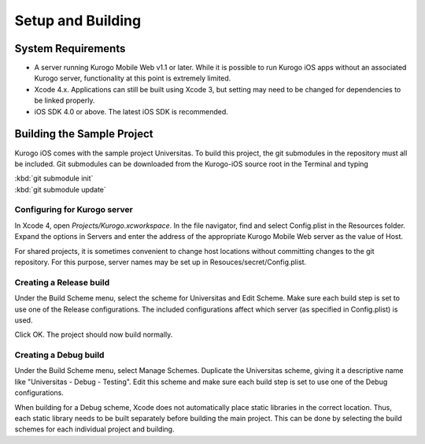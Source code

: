 ####################
Setup and Building
####################


===================
System Requirements
===================

* A server running Kurogo Mobile Web v1.1 or later.  While it is possible to 
  run Kurogo iOS apps without an associated Kurogo server, functionality at 
  this point is extremely limited.

* Xcode 4.x.  Applications can still be built using Xcode 3, but 
  setting may need to be changed for dependencies to be linked properly.

* iOS SDK 4.0 or above.  The latest iOS SDK is recommended.

===========================
Building the Sample Project
===========================

Kurogo iOS comes with the sample project Universitas.  To build this 
project, the git submodules in the repository must all be included.  Git 
submodules can be downloaded from the Kurogo-iOS source root in the 
Terminal and typing

| :kbd:`git submodule init`
| :kbd:`git submodule update`

-----------------------------
Configuring for Kurogo server
-----------------------------

In Xcode 4, open *Projects/Kurogo.xcworkspace*.  In the file navigator, 
find and select Config.plist in the Resources folder.  Expand the options 
in Servers and enter the address of the appropriate Kurogo Mobile Web server 
as the value of Host.

For shared projects, it is sometimes convenient to change host locations 
without committing changes to the git repository.  For this purpose, server 
names may be set up in Resouces/secret/Config.plist.

--------------------------
Creating a Release build
--------------------------

Under the Build Scheme menu, select the scheme for Universitas and Edit 
Scheme.  Make sure each build step is set to use one of the Release 
configurations.  The included configurations affect which server (as 
specified in Config.plist) is used.

Click OK.  The project should now build normally.

--------------------------
Creating a Debug build
--------------------------

Under the Build Scheme menu, select Manage Schemes.  Duplicate the 
Universitas scheme, giving it a descriptive name like 
"Universitas - Debug - Testing".  Edit this scheme and make sure each 
build step is set to use one of the Debug configurations.

When building for a Debug scheme, Xcode does not automatically place static 
libraries in the correct location.  Thus, each static library needs to be 
built separately before building the main project.  This can be done by 
selecting the build schemes for each individual project and building.



